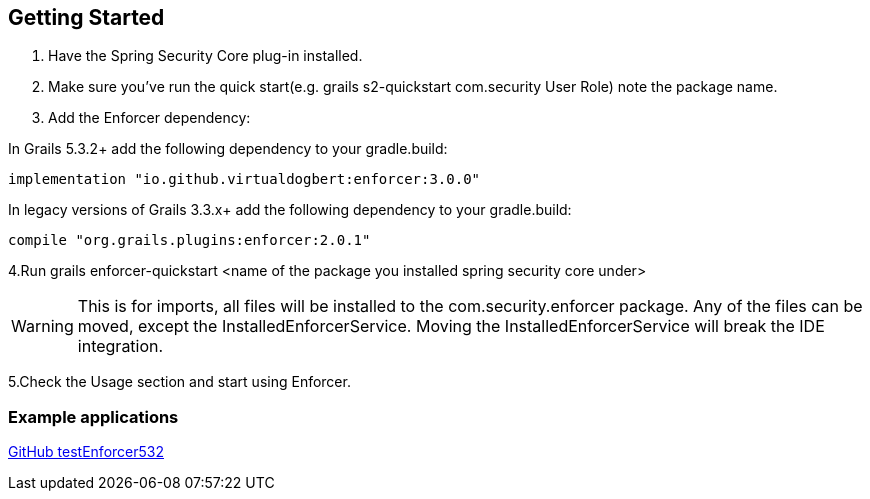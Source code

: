 == Getting Started

. Have the Spring Security Core plug-in installed.

. Make sure you've run the quick start(e.g. grails s2-quickstart com.security User Role) note the package name.

. Add the Enforcer dependency:

In Grails 5.3.2+ add the following dependency to your gradle.build:
----
implementation "io.github.virtualdogbert:enforcer:3.0.0"
----

In legacy versions of Grails 3.3.x+ add the following dependency to your gradle.build:

----
compile "org.grails.plugins:enforcer:2.0.1"
----

4.Run grails enforcer-quickstart <name of the package you installed spring security core under>

WARNING: This is for imports, all files will be installed to the com.security.enforcer package. Any of the files can
be moved, except the InstalledEnforcerService. Moving the InstalledEnforcerService will break the IDE integration.

5.Check the Usage section and start using Enforcer.

=== Example applications

https://github.com/virtualdogbert/TestEnforcer532[GitHub testEnforcer532]

